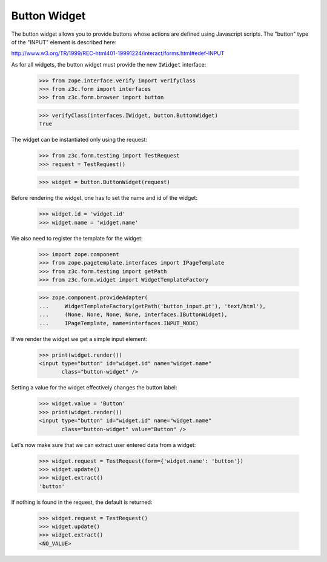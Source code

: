 Button Widget
-------------

The button widget allows you to provide buttons whose actions are defined
using Javascript scripts. The "button" type of the "INPUT" element is
described here:

http://www.w3.org/TR/1999/REC-html401-19991224/interact/forms.html#edef-INPUT

As for all widgets, the button widget must provide the new ``IWidget``
interface:

  >>> from zope.interface.verify import verifyClass
  >>> from z3c.form import interfaces
  >>> from z3c.form.browser import button

  >>> verifyClass(interfaces.IWidget, button.ButtonWidget)
  True

The widget can be instantiated only using the request:

  >>> from z3c.form.testing import TestRequest
  >>> request = TestRequest()

  >>> widget = button.ButtonWidget(request)

Before rendering the widget, one has to set the name and id of the widget:

  >>> widget.id = 'widget.id'
  >>> widget.name = 'widget.name'

We also need to register the template for the widget:

  >>> import zope.component
  >>> from zope.pagetemplate.interfaces import IPageTemplate
  >>> from z3c.form.testing import getPath
  >>> from z3c.form.widget import WidgetTemplateFactory

  >>> zope.component.provideAdapter(
  ...     WidgetTemplateFactory(getPath('button_input.pt'), 'text/html'),
  ...     (None, None, None, None, interfaces.IButtonWidget),
  ...     IPageTemplate, name=interfaces.INPUT_MODE)

If we render the widget we get a simple input element:

  >>> print(widget.render())
  <input type="button" id="widget.id" name="widget.name"
         class="button-widget" />

Setting a value for the widget effectively changes the button label:

  >>> widget.value = 'Button'
  >>> print(widget.render())
  <input type="button" id="widget.id" name="widget.name"
         class="button-widget" value="Button" />


Let's now make sure that we can extract user entered data from a widget:

  >>> widget.request = TestRequest(form={'widget.name': 'button'})
  >>> widget.update()
  >>> widget.extract()
  'button'

If nothing is found in the request, the default is returned:

  >>> widget.request = TestRequest()
  >>> widget.update()
  >>> widget.extract()
  <NO_VALUE>
